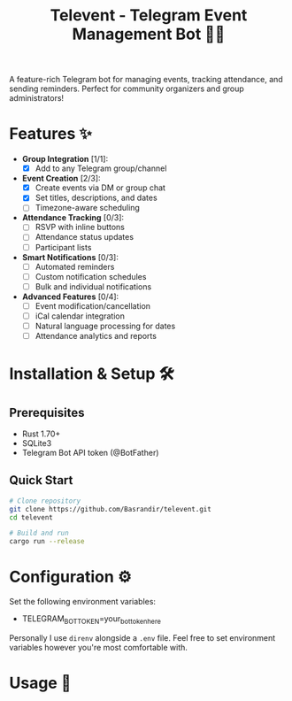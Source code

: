 #+TITLE: Televent - Telegram Event Management Bot 🤖📅

A feature-rich Telegram bot for managing events, tracking attendance, and sending reminders. Perfect for community organizers and group administrators!

* Features ✨
- *Group Integration* [1/1]:
  - [X] Add to any Telegram group/channel
- *Event Creation* [2/3]:
  - [X] Create events via DM or group chat
  - [X] Set titles, descriptions, and dates
  - [ ] Timezone-aware scheduling
- *Attendance Tracking* [0/3]:
  - [ ] RSVP with inline buttons
  - [ ] Attendance status updates
  - [ ] Participant lists
- *Smart Notifications* [0/3]:
  - [ ] Automated reminders
  - [ ] Custom notification schedules
  - [ ] Bulk and individual notifications
- *Advanced Features* [0/4]:
  - [ ] Event modification/cancellation
  - [ ] iCal calendar integration
  - [ ] Natural language processing for dates
  - [ ] Attendance analytics and reports

* Installation & Setup 🛠️

** Prerequisites
- Rust 1.70+
- SQLite3
- Telegram Bot API token (@BotFather)

** Quick Start
#+begin_src bash
  # Clone repository
  git clone https://github.com/Basrandir/televent.git
  cd televent

  # Build and run
  cargo run --release
#+end_src

* Configuration ⚙️
Set the following environment variables:
- TELEGRAM_BOT_TOKEN=your_bot_token_here

Personally I use ~direnv~ alongside a ~.env~ file. Feel free to set environment variables however you're most comfortable with.

* Usage 📖

